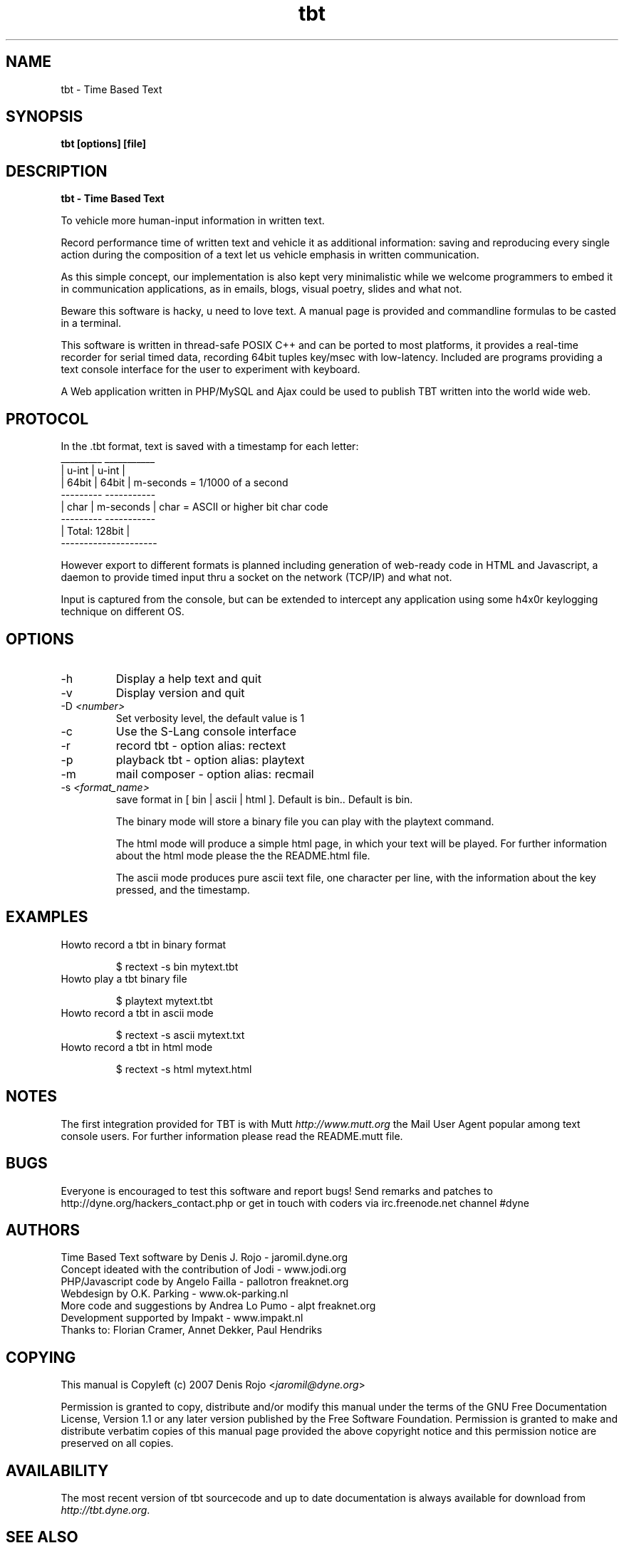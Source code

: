 .TH tbt 1 "April 13, 2007" "tbt"

.SH NAME
tbt \- Time Based Text

.SH SYNOPSIS
.B tbt [options] [file]

.SH DESCRIPTION
.B tbt - Time Based Text

To vehicle more human-input information in written text.

Record performance time of written text and vehicle it as additional information: saving and reproducing every single action during the composition of a text let us vehicle emphasis in written communication.

As this simple concept, our implementation is also kept very minimalistic while we welcome programmers to embed it in communication applications, as in emails, blogs, visual poetry, slides and what not.

Beware this software is hacky, u need to love text. A manual page is provided and commandline formulas to be casted in a terminal.

This software is written in thread-safe POSIX C++ and can be ported to most platforms, it provides a real-time recorder for serial timed data, recording 64bit tuples key/msec with low-latency. Included are programs providing a text console interface for the user to experiment with keyboard.

A Web application written in PHP/MySQL and Ajax could be used to publish TBT written into the world wide web.

.SH PROTOCOL

In the .tbt format, text is saved with a timestamp for each letter:
   _________ ___________ 
  |  u-int  |   u-int   |
  |  64bit  |   64bit   |    m-seconds = 1/1000 of a second
   --------- -----------
  |  char   | m-seconds |    char = ASCII or higher bit char code
   --------- -----------
  |    Total: 128bit    |
   ---------------------

However export to different formats is planned including generation of web-ready code in HTML and Javascript, a daemon to provide timed input thru a socket on the network (TCP/IP) and what not.

Input is captured from the console, but can be extended to intercept any application using some h4x0r keylogging technique on different OS.

.SH OPTIONS

.B
.IP "-h"
Display a help text and quit
.B
.IP "-v"
Display version and quit
.B
.IP "-D \fI<number>\fR"
Set verbosity level, the default value is 1
.B
.IP "-c"
Use the S-Lang console interface
.B
.IP "-r"
record tbt - option alias: rectext
.B
.IP "-p"
playback tbt - option alias: playtext
.B
.IP "-m"
mail composer - option alias: recmail
.B
.IP "-s \fI<format_name>\fR"
save format in [ bin | ascii | html ]. Default is bin.. Default is bin.

The binary mode will store a binary file you can play with the playtext command.

The html mode will produce a simple html page, in which your text will be played. For further information about the html mode please the the README.html file.

The ascii mode produces pure ascii text file, one character per line, with the information about the key pressed, and the timestamp.

.SH EXAMPLES

.B
.IP "Howto record a tbt in binary format"

$ rectext -s bin mytext.tbt

.B
.IP "Howto play a tbt binary file"

$ playtext mytext.tbt

.B
.IP "Howto record a tbt in ascii mode"

$ rectext -s ascii mytext.txt

.B
.IP "Howto record a tbt in html mode"

$ rectext -s html mytext.html

.SH NOTES
The first integration provided for TBT is with Mutt \fIhttp://www.mutt.org\fR the Mail User Agent popular among text console users.
For further information please read the README.mutt file.

.SH BUGS
Everyone is encouraged to test this software and report bugs!
Send remarks and patches to http://dyne.org/hackers_contact.php or get in touch with coders via irc.freenode.net channel #dyne

.SH AUTHORS
Time Based Text software by Denis J. Rojo - jaromil.dyne.org
.br
Concept ideated with the contribution of Jodi - www.jodi.org
.br
PHP/Javascript code by Angelo Failla - pallotron freaknet.org
.br
Webdesign by O.K. Parking - www.ok-parking.nl
.br
More code and suggestions by Andrea Lo Pumo - alpt freaknet.org
.br
Development supported by Impakt - www.impakt.nl
.br
Thanks to: Florian Cramer, Annet Dekker, Paul Hendriks

.SH COPYING

This manual is Copyleft (c) 2007 Denis Rojo <\fIjaromil@dyne.org\fR>

Permission is granted to copy, distribute and/or modify this manual under the terms of the GNU Free Documentation License, Version 1.1 or any later version published by the Free Software Foundation. Permission is granted to make and distribute verbatim copies of this manual page provided the above copyright notice and this permission notice are preserved on all copies.

.SH AVAILABILITY
The most recent version of tbt sourcecode and up to date documentation is always available for download from \fIhttp://tbt.dyne.org\fR.

.SH SEE ALSO

* README.mutt
* README.html
